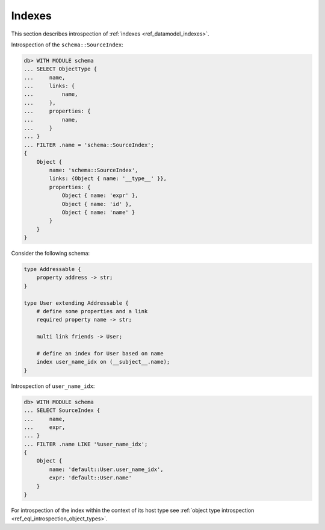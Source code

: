 .. _ref_eql_introspection_indexes:

=======
Indexes
=======

This section describes introspection of :ref:`indexes
<ref_datamodel_indexes>`.

Introspection of the ``schema::SourceIndex``:

.. code-block:: edgeql-repl

    db> WITH MODULE schema
    ... SELECT ObjectType {
    ...     name,
    ...     links: {
    ...         name,
    ...     },
    ...     properties: {
    ...         name,
    ...     }
    ... }
    ... FILTER .name = 'schema::SourceIndex';
    {
        Object {
            name: 'schema::SourceIndex',
            links: {Object { name: '__type__' }},
            properties: {
                Object { name: 'expr' },
                Object { name: 'id' },
                Object { name: 'name' }
            }
        }
    }

Consider the following schema:

.. code-block:: sdl

    type Addressable {
        property address -> str;
    }

    type User extending Addressable {
        # define some properties and a link
        required property name -> str;

        multi link friends -> User;

        # define an index for User based on name
        index user_name_idx on (__subject__.name);
    }

Introspection of ``user_name_idx``:

.. code-block:: edgeql-repl

    db> WITH MODULE schema
    ... SELECT SourceIndex {
    ...     name,
    ...     expr,
    ... }
    ... FILTER .name LIKE '%user_name_idx';
    {
        Object {
            name: 'default::User.user_name_idx',
            expr: 'default::User.name'
        }
    }

For introspection of the index within the context of its host type see
:ref:`object type introspection <ref_eql_introspection_object_types>`.
